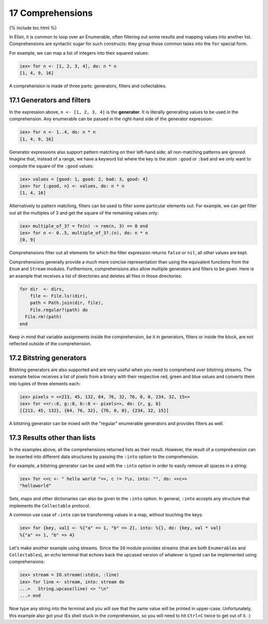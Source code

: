 17 Comprehensions
==========================================================

{% include toc.html %}

In Elixir, it is common to loop over an Enumerable, often filtering out
some results and mapping values into another list. Comprehensions are
syntactic sugar for such constructs: they group those common tasks into
the ``for`` special form.

For example, we can map a list of integers into their squared values:

.. code:: iex

    iex> for n <- [1, 2, 3, 4], do: n * n
    [1, 4, 9, 16]

A comprehension is made of three parts: generators, filters and
collectables.

17.1 Generators and filters
---------------------------

In the expression above, ``n <- [1, 2, 3, 4]`` is the **generator**. It
is literally generating values to be used in the comprehension. Any
enumerable can be passed in the right-hand side of the generator
expression:

.. code:: iex

    iex> for n <- 1..4, do: n * n
    [1, 4, 9, 16]

Generator expressions also support pattern matching on their left-hand
side; all non-matching patterns are *ignored*. Imagine that, instead of
a range, we have a keyword list where the key is the atom ``:good`` or
``:bad`` and we only want to compute the square of the ``:good`` values:

.. code:: iex

    iex> values = [good: 1, good: 2, bad: 3, good: 4]
    iex> for {:good, n} <- values, do: n * n
    [1, 4, 16]

Alternatively to pattern matching, filters can be used to filter some
particular elements out. For example, we can get filter out all the
multiples of 3 and get the square of the remaining values only:

.. code:: iex

    iex> multiple_of_3? = fn(n) -> rem(n, 3) == 0 end
    iex> for n <- 0..5, multiple_of_3?.(n), do: n * n
    [0, 9]

Comprehensions filter out all elements for which the filter expression
returns ``false`` or ``nil``; all other values are kept.

Comprehensions generally provide a much more concise representation than
using the equivalent functions from the ``Enum`` and ``Stream`` modules.
Furthermore, comprehensions also allow multiple generators and filters
to be given. Here is an example that receives a list of directories and
deletes all files in those directories:

.. code:: elixir

    for dir  <- dirs,
        file <- File.ls!(dir),
        path = Path.join(dir, file),
        File.regular?(path) do
      File.rm!(path)
    end

Keep in mind that variable assignments inside the comprehension, be it
in generators, filters or inside the block, are not reflected outside of
the comprehension.

17.2 Bitstring generators
-------------------------

Bitstring generators are also supported and are very useful when you
need to comprehend over bitstring streams. The example below receives a
list of pixels from a binary with their respective red, green and blue
values and converts them into tuples of three elements each:

.. code:: iex

    iex> pixels = <<213, 45, 132, 64, 76, 32, 76, 0, 0, 234, 32, 15>>
    iex> for <<r::8, g::8, b::8 <- pixels>>, do: {r, g, b}
    [{213, 45, 132}, {64, 76, 32}, {76, 0, 0}, {234, 32, 15}]

A bitstring generator can be mixed with the "regular" enumerable
generators and provides filters as well.

17.3 Results other than lists
-----------------------------

In the examples above, all the comprehensions returned lists as their
result. However, the result of a comprehension can be inserted into
different data structures by passing the ``:into`` option to the
comprehension.

For example, a bitstring generator can be used with the ``:into`` option
in order to easily remove all spaces in a string:

.. code:: iex

    iex> for <<c <- " hello world ">>, c != ?\s, into: "", do: <<c>>
    "helloworld"

Sets, maps and other dictionaries can also be given to the ``:into``
option. In general, ``:into`` accepts any structure that implements the
``Collectable`` protocol.

A common use case of ``:into`` can be transforming values in a map,
without touching the keys:

.. code:: iex

    iex> for {key, val} <- %{"a" => 1, "b" => 2}, into: %{}, do: {key, val * val}
    %{"a" => 1, "b" => 4}

Let's make another example using streams. Since the ``IO`` module
provides streams (that are both ``Enumerable``\ s and
``Collectable``\ s), an echo terminal that echoes back the upcased
version of whatever is typed can be implemented using comprehensions:

.. code:: iex

    iex> stream = IO.stream(:stdio, :line)
    iex> for line <- stream, into: stream do
    ...>   String.upcase(line) <> "\n"
    ...> end

Now type any string into the terminal and you will see that the same
value will be printed in upper-case. Unfortunately, this example also
got your IEx shell stuck in the comprehension, so you will need to hit
``Ctrl+C`` twice to get out of it. :)
